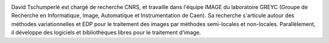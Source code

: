 .. image:: static/photos/david-tschumperle.jpg
  :width: 150px
  :alt: David Tschumperlé
  :align: left
  :class: photo

.. class:: biography

David Tschumperlé est chargé de recherche CNRS, et travaille dans l'équipe IMAGE du laboratoire GREYC (Groupe de Recherche en Informatique, Image, Automatique et Instrumentation de Caen). Sa recherche s'articule autour des méthodes variationnelles et EDP pour le traitement des images par méthodes semi-locales et non-locales. Parallèlement, il développe des logiciels et bibliothèques libres pour le traitement d'image.
